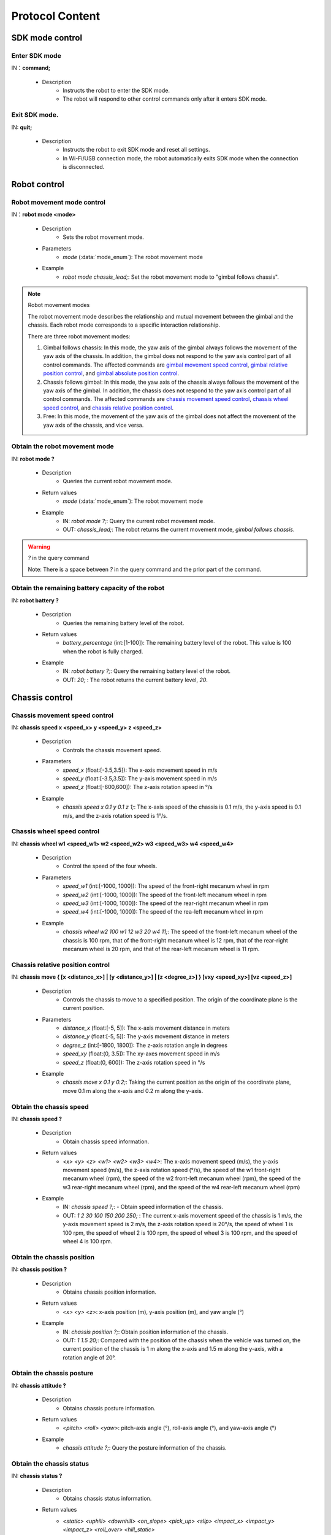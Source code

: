 ﻿===================
Protocol Content
===================

*************************
SDK mode control
*************************

^^^^^^^^^^^^^^^^^^^^^^^^^
Enter SDK mode
^^^^^^^^^^^^^^^^^^^^^^^^^

IN：**command;**

    - Description
        - Instructs the robot to enter the SDK mode.
        - The robot will respond to other control commands only after it enters SDK mode.


^^^^^^^^^^^^^^^^^^^^^^^^^
Exit SDK mode.
^^^^^^^^^^^^^^^^^^^^^^^^^

IN: **quit;**

    - Description
        - Instructs the robot to exit SDK mode and reset all settings.
        - In Wi-Fi/USB connection mode, the robot automatically exits SDK mode when the connection is disconnected.

*************************
Robot control
*************************

^^^^^^^^^^^^^^^^^^^^^^^^^
Robot movement mode control
^^^^^^^^^^^^^^^^^^^^^^^^^

IN：**robot mode <mode>**
  
    - Description
        - Sets the robot movement mode.
    - Parameters
        - *mode* (:data:`mode_enum`): The robot movement mode
    - Example
        - *robot mode chassis_lead;*: Set the robot movement mode to "gimbal follows chassis".

.. note:: Robot movement modes

    The robot movement mode describes the relationship and mutual movement between the gimbal and the chassis. Each robot mode corresponds to a specific interaction relationship.

    There are three robot movement modes:

    1. Gimbal follows chassis: In this mode, the yaw axis of the gimbal always follows the movement of the yaw axis of the chassis. In addition, the gimbal does not respond to the yaw axis control part of all control commands. The affected commands are `gimbal movement speed control`_, `gimbal relative position control`_, and `gimbal absolute position control`_.
    2. Chassis follows gimbal: In this mode, the yaw axis of the chassis always follows the movement of the yaw axis of the gimbal. In addition, the chassis does not respond to the yaw axis control part of all control commands. The affected commands are `chassis movement speed control`_, `chassis wheel speed control`_, and `chassis relative position control`_.
    3. Free: In this mode, the movement of the yaw axis of the gimbal does not affect the movement of the yaw axis of the chassis, and vice versa.

^^^^^^^^^^^^^^^^^^^^^^^^^^^^^^^^
Obtain the robot movement mode
^^^^^^^^^^^^^^^^^^^^^^^^^^^^^^^^

IN: **robot mode ?**

    - Description
        - Queries the current robot movement mode.
    - Return values
        - *mode* (:data:`mode_enum`): The robot movement mode
    - Example
        - IN: *robot mode ?;*: Query the current robot movement mode.
        - OUT: *chassis_lead;*: The robot returns the current movement mode, *gimbal follows chassis*.

.. warning:: *?* in the query command

    Note: There is a space between *?* in the query command and the prior part of the command.

^^^^^^^^^^^^^^^^^^^^^^^^^^^^^^^^^^^^^^^^^^^^^^^^^^^^
Obtain the remaining battery capacity of the robot
^^^^^^^^^^^^^^^^^^^^^^^^^^^^^^^^^^^^^^^^^^^^^^^^^^^^

IN: **robot battery ?**

    - Description
        - Queries the remaining battery level of the robot.
    - Return values
        - *battery_percentage* (int:[1-100]): The remaining battery level of the robot. This value is 100 when the robot is fully charged.
    - Example
        - IN: *robot battery ?;*: Query the remaining battery level of the robot.
        - OUT: *20;* : The robot returns the current battery level, *20*.

*************************
Chassis control
*************************

^^^^^^^^^^^^^^^^^^^^^^^^^^^^^^^^^^^
Chassis movement speed control
^^^^^^^^^^^^^^^^^^^^^^^^^^^^^^^^^^^

IN: **chassis speed x <speed_x>  y <speed_y> z <speed_z>**

    - Description
        - Controls the chassis movement speed.
    - Parameters
        - *speed_x* (float:[-3.5,3.5]): The x-axis movement speed in m/s
        - *speed_y* (float:[-3.5,3.5]): The y-axis movement speed in m/s
        - *speed_z* (float:[-600,600]): The z-axis rotation speed in °/s
    - Example
        - *chassis speed x 0.1 y 0.1 z 1;*: The x-axis speed of the chassis is 0.1 m/s, the y-axis speed is 0.1 m/s, and the z-axis rotation speed is 1°/s.


^^^^^^^^^^^^^^^^^^^^^^^^^^^^^^^
Chassis wheel speed control
^^^^^^^^^^^^^^^^^^^^^^^^^^^^^^^

IN: **chassis wheel w1 <speed_w1> w2 <speed_w2> w3 <speed_w3> w4 <speed_w4>**
    
    - Description
        - Control the speed of the four wheels.
    - Parameters
        - *speed_w1* (int:[-1000, 1000]): The speed of the front-right mecanum wheel in rpm
        - *speed_w2* (int:[-1000, 1000]): The speed of the front-left mecanum wheel in rpm
        - *speed_w3* (int:[-1000, 1000]): The speed of the rear-right mecanum wheel in rpm
        - *speed_w4* (int:[-1000, 1000]): The speed of the rea-left mecanum wheel in rpm
    - Example
        - *chassis wheel w2 100 w1 12 w3 20 w4 11;*: The speed of the front-left mecanum wheel of the chassis is 100 rpm, that of the front-right mecanum wheel is 12 rpm, that of the rear-right mecanum wheel is 20 rpm, and that of the rear-left mecanum wheel is 11 rpm.

^^^^^^^^^^^^^^^^^^^^^^^^^^^^^^^^^^^^
Chassis relative position control
^^^^^^^^^^^^^^^^^^^^^^^^^^^^^^^^^^^^

IN: **chassis move { [x <distance_x>] | [y <distance_y>] | [z <degree_z>] } [vxy <speed_xy>] [vz <speed_z>]**
    
    - Description
        - Controls the chassis to move to a specified position. The origin of the coordinate plane is the current position.
    - Parameters
        - *distance_x* (float:[-5, 5]): The x-axis movement distance in meters
        - *distance_y* (float:[-5, 5]): The y-axis movement distance in meters
        - *degree_z* (int:[-1800, 1800]): The z-axis rotation angle in degrees
        - *speed_xy* (float:(0, 3.5]): The xy-axes movement speed in m/s
        - *speed_z* (float:(0, 600]): The z-axis rotation speed in °/s
    - Example
        - *chassis move x 0.1 y 0.2;*: Taking the current position as the origin of the coordinate plane, move 0.1 m along the x-axis and 0.2 m along the y-axis.

^^^^^^^^^^^^^^^^^^^^^^^^^
Obtain the chassis speed
^^^^^^^^^^^^^^^^^^^^^^^^^

IN: **chassis speed ?**

    - Description
        - Obtain chassis speed information.
    - Return values
        - *<x> <y> <z> <w1> <w2> <w3> <w4>*: The x-axis movement speed (m/s), the y-axis movement speed (m/s), the z-axis rotation speed (°/s), the speed of the w1 front-right mecanum wheel (rpm), the speed of the w2 front-left mecanum wheel (rpm), the speed of the w3 rear-right mecanum wheel (rpm), and the speed of the w4 rear-left mecanum wheel (rpm)
    - Example
        - IN: *chassis speed ?;*: - Obtain speed information of the chassis.
        - OUT: *1 2 30 100 150 200 250;* : The current x-axis movement speed of the chassis is 1 m/s, the y-axis movement speed is 2 m/s, the z-axis rotation speed is 20°/s, the speed of wheel 1 is 100 rpm, the speed of wheel 2 is 100 rpm, the speed of wheel 3 is 100 rpm, and the speed of wheel 4 is 100 rpm.


^^^^^^^^^^^^^^^^^^^^^^^^^^^^^
Obtain the chassis position
^^^^^^^^^^^^^^^^^^^^^^^^^^^^^

IN: **chassis position ?**

    - Description
        - Obtains chassis position information.
    - Return values
        - *<x> <y> <z>*: x-axis position (m), y-axis position (m), and yaw angle (°)
    - Example
        - IN: *chassis position ?;*: Obtain position information of the chassis.
        - OUT: *1 1.5 20;*: Compared with the position of the chassis when the vehicle was turned on, the current position of the chassis is 1 m along the x-axis and 1.5 m along the y-axis, with a rotation angle of 20°.

^^^^^^^^^^^^^^^^^^^^^^^^^^^^
Obtain the chassis posture
^^^^^^^^^^^^^^^^^^^^^^^^^^^^

IN: **chassis attitude ?**

    - Description
        - Obtains chassis posture information.
    - Return values
        - *<pitch> <roll> <yaw>*: pitch-axis angle (°), roll-axis angle (°), and yaw-axis angle (°)
    - Example
        - *chassis attitude ?;*: Query the posture information of the chassis.

^^^^^^^^^^^^^^^^^^^^^^^^^
Obtain the chassis status
^^^^^^^^^^^^^^^^^^^^^^^^^

IN: **chassis status ?**

    - Description 
        - Obtains chassis status information.
    - Return values
        - *<static> <uphill> <downhill> <on_slope> <pick_up> <slip> <impact_x> <impact_y> <impact_z> <roll_over> <hill_static>* 
            - *static*: Whether the chassis is still
            - *uphill*: Whether the chassis is going uphill
            - *downhill*: Whether the chassis is going downhill
            - *on_slope*: Whether the chassis is on a slope
            - *pick_up*: Whether the chassis is picked up
            - *slip*: Whether the chassis is slipping
            - *impact_x*: Whether the x-axis senses an impact
            - *impact_y*: Whether the y-axis senses an impact
            - *impact_z*: Whether the z-axis senses an impact
            - *roll_over*: Whether the chassis is rolled over
            - *hill_static*: Whether the chassis is still on a slope
    - Example
        - IN: *chassis status ?;*: Query the status of the chassis.
        - OUT: *0 1 0 0 0 0 0 0 0 0 0;* : The chassis is going uphill.

^^^^^^^^^^^^^^^^^^^^^^^^^^^^^^^^^^^^^
Chassis information push control
^^^^^^^^^^^^^^^^^^^^^^^^^^^^^^^^^^^^^

IN：**chassis push {[position <switch> pfreq <freq>][attitude <switch> afreq <freq>] | [status <switch> sfreq <switch>] [freq <freq_all>]}**

    - Description
        - Enables or disables information push for chassis attributes
        - Frequency configuration
            - Each function supports a separate frequency setting, for example:
                - *chassis push position on pfreq 1 attitude on;*: Enable position and posture push, the frequency of position push is 1Hz, and the posture push frequency is the default value of 5Hz.
            - Supports the unified configuration of the frequencies of all functions in the current module, for example:
                - chassis push freq 10; #Set all chassis push frequencies to 10Hz.
                - chassis push position pfreq 1 freq 5; #In this case, the freq parameter is specified, and the pfreq parameter is ignored.
            - The supported frequencies are 1, 5, 10, 20, 30, and 50.
        - For the push data format, see `Chassis push information data`_.
    - Parameters
        - *switch* (:data:`switch_enum`): When this parameter is set to *on*, pushing of the corresponding attribute is enabled. When this parameter is set to *off*, pushing of the corresponding attribute is disabled.
        - *freq* (int:(1,5,10,20,30,50)): The push frequency of the corresponding attribute
        - *freq_all* (int:(1,5,10,20,30,50)): The push frequencies of all relevant chassis information
    - Example
        - *chassis push attitude on;*: Enable chassis posture information push.
        - *chassis push attitude on status on;*: Enable chassis posture push and status information push.
        - *chassis push attitude on afreq 1 status on sfreq 5;*: Enable chassis posture information push, with a push frequency of once per second. At the same time, enable chassis status information push, with a push frequency of five times per second.
        - *chassis push freq 10;*: Set the push frequencies for all chassis information to 10 times per second.

^^^^^^^^^^^^^^^^^^^^^^^^^^^^^^^^^
Chassis push information data
^^^^^^^^^^^^^^^^^^^^^^^^^^^^^^^^^

OUT: **chassis push <attr> <data>**

    - Description
        - After the user enables chassis information push, the robot will push corresponding information to the user at the set frequency.
    - Parameters
        - *attr* (:data:`chassis_push_attr_enum`): The name of the subscribed attribute
        - *data*: The data of the subscribed attribute
            - When *attr* is set to **position**, the content of *data* is *<x> <y>*.
            - When *attr* is set to **attitude**, the content of *data* is *<pitch> <roll> <yaw>*.
            - When *attr* is set to **status**, the content of *data* is *<static> <uphill> <downhill> <on_slope> <pick_up> <slip> <impact_x> <impact_y> <impact_z> <roll_over> <hill_static>*.
    - Example
        - *chassis push attitude 0.1 1 3;*: The pitch, roll, and yaw posture information of the current chassis are 0.1, 1, and 3 respectively.

*************************
Gimbal control
*************************

^^^^^^^^^^^^^^^^^^^^^^^^^^^^^^^^^^
Gimbal movement speed control
^^^^^^^^^^^^^^^^^^^^^^^^^^^^^^^^^^

IN: **gimbal speed p <speed> y <speed>**

    - Description
        - Controls the gimbal movement speed.
    - Parameters
        - *p* (float:[-450, 450]): The pitch-axis speed in °/s
        - *y* (float:[-450, 450]): The yaw-axis speed in °/s
    - Example
        - *gimbal speed p 1 y 1;*: The pitch-axis speed of the gimbal is 1°/s, and the yaw-axis speed is 1°/s.

^^^^^^^^^^^^^^^^^^^^^^^^^^^^^^^^^^^
Gimbal relative position control
^^^^^^^^^^^^^^^^^^^^^^^^^^^^^^^^^^^

IN: **gimbal move { [p <degree>] [y <degree>] } [vp <speed>] [vy <speed>]**

    - Description
        - Controls the gimbal to move to a specified position. The origin of the coordinate plane is the current position.
    - Parameters 
        - *p* (float:[-55, 55]): The pitch-axis angle in degrees
        - *y* (float:[-55, 55]): The yaw-axis angle in degrees
        - *vp* (float:[0, 540]): The pitch-axis movement speed in °/s
        - *vy* (float:[0, 540]): The yaw-axis movement speed in °/s
    - Example
        - *gimbal move p 10;*: Taking the current position as the origin, move the gimbal to the position where the pitch-axis angle is 10°.

^^^^^^^^^^^^^^^^^^^^^^^^^^^^^^^^^^
Gimbal absolute position control
^^^^^^^^^^^^^^^^^^^^^^^^^^^^^^^^^^

IN: **gimbal moveto { [p <degree>] [y <degree>] } [vp <speed>] [vy <speed>]**

    - Description
        - Controls the gimbal to move to a specified position. The origin of the coordinate plane is the startup position.
    - Parameters
        - *p* (int:[-25, 30]): The pitch-axis angle (°)
        - *y* (int:[-250, 250]): The yaw-axis angle (°)
        - *vp* (int:[0, 540]): The pitch-axis movement speed (°)
        - *vy* (int:[0, 540]): The yaw-axis movement speed (°)
    - Example
        - *gimbal moveto p 10 y -20 vp 0.1;*: Taking the robot startup position as the origin, move the gimbal to the position where the pitch-axis angle is 10° and the yaw-axis angle is -20°. At the same time, set the speed of the pitch axis to 0.1 °/s during the movement.

^^^^^^^^^^^^^^^^^^^^^^^^^
Gimbal sleep control
^^^^^^^^^^^^^^^^^^^^^^^^^

IN: **gimbal suspend**

    - Description
        - Puts the gimbal to sleep.
    - Example
        - *gimbal suspend;*: Puts the gimbal in the sleeping state.

^^^^^^^^^^^^^^^^^^^^^^^^^
Gimbal wakeup control
^^^^^^^^^^^^^^^^^^^^^^^^^

IN: **gimbal resume**

    - Description
        - Wakes up the gimbal from the sleeping state.
    - Parameters
        - *None*
    - Example
        - *gimbal resume;*: Wake up the gimbal from the sleeping state.

.. warning:: The sleeping state
    When the gimbal is in the sleeping state, the motors of the gimbal axes will no longer exercise control, and the gimbal will not respond to any control commands.

    To wake up the gimbal from the sleeping state, see `Gimbal wakeup control`_.

^^^^^^^^^^^^^^^^^^^^^^^^^
Gimbal recenter control
^^^^^^^^^^^^^^^^^^^^^^^^^

IN: **gimbal recenter**

    - Description
        - Recenters the gimbal.
    - Example
        - *gimbal recenter;*: Recenter the gimbal.

^^^^^^^^^^^^^^^^^^^^^^^^^
Obtain the gimbal posture
^^^^^^^^^^^^^^^^^^^^^^^^^

IN: **gimbal attitude ?**

    - Description
        - Obtains gimbal posture information.
    - Return values
        - *<pitch> <yaw>*: pitch-axis angle (°) and yaw-axis angle (°)
    - Example
        - IN: *gimbal attitude ?;*: Query the angle information of the gimbal.
        - OUT: *-10 20;*: Set the pitch-axis angle of the gimbal to -10° and the yaw-axis angle to 20°.

^^^^^^^^^^^^^^^^^^^^^^^^^^^^^^^^^^^
Gimbal information push control
^^^^^^^^^^^^^^^^^^^^^^^^^^^^^^^^^^^

IN: **gimbal push <attr> <switch> [afreq <freq_all>]**

    - Description
        - Enables or disables information push for gimbal attributes.
        - For the push data format, see `Gimbal push information data`_.
    - Parameters
        - *attr* (:data:`gimbal_push_attr_enum`): The name of the subscribed attribute
        - *switch* (:data:`switch_enum`): When this parameter is set to *on*, pushing of the corresponding attribute is enabled. When this parameter is set to *off*, pushing of the corresponding attribute is disabled.
        - *freq_all*: The push frequencies of all relevant gimbal information
    - Example
        - *gimbal push attitude on;*: Enable gimbal information push.

^^^^^^^^^^^^^^^^^^^^^^^^^^^^^^^^
Gimbal push information data
^^^^^^^^^^^^^^^^^^^^^^^^^^^^^^^^

OUT: **gimabal push <attr> <data>**

    - Description
        - After the user enables gimbal information push, the robot will push corresponding information to the user at the set frequency.
    - Parameters
        - *attr* (:data:`gimbal_push_attr_enum`): The name of the subscribed attribute
        - *data*: The data of the subscribed attribute
            - When *attr* is set to **attitude**, the content of *data* is *<pitch> <yaw>*.
    - Example
        - *gimbal push attitude 20 10;*: Set the pitch-axis angle of the gimbal to 20° and the yaw-axis angle to 10°.

*************************
Blaster control
*************************

^^^^^^^^^^^^^^^^^^^^^^^^^^^^^
Single blaster shot amount
^^^^^^^^^^^^^^^^^^^^^^^^^^^^^

IN：**blaster bead <num>**

    - Description
        - Sets the single blaster shot amount.
    - Parameters
        - *num* (int:[1,5]): The shot amount
    - Example
        - *blaster bead 2;*: Instruct the blaster to fire two shots at a time.

^^^^^^^^^^^^^^^^^^^^^^^^^
Blaster firing control
^^^^^^^^^^^^^^^^^^^^^^^^^

IN: **blaster fire**

    - Description
        - Instructs the water gun to fire once.
    - Example
        - *blaster fire;*: Instruct the water gun to fire once.

^^^^^^^^^^^^^^^^^^^^^^^^^^^^^^^^^^^^^^^^^^^^^^
Obtain the amount of a single blaster shot
^^^^^^^^^^^^^^^^^^^^^^^^^^^^^^^^^^^^^^^^^^^^^^

IN: **blaster bead ?**

    - Description
        - Obtains the number of water bombs fired by the water gun at a time.
    - Return values
        - *<num>*: The number of water bombs fired by the water gun at a time
    - Example
        - IN: *blaster bead ?;*: Query the number of water bombs fired by the water gun at a time.
        - OUT: *3;*: The current number of water bombs fired by the water gun at a time is 3.

*************************
Armored plate control
*************************

^^^^^^^^^^^^^^^^^^^^^^^^^^^^^^^^^^^
Armored plate sensitivity control
^^^^^^^^^^^^^^^^^^^^^^^^^^^^^^^^^^^

IN: **armor sensitivity <value>**
    
    - Description
        - Sets the strike detection sensitivity of the armored plate.
    - Parameters
        - *value* (int:[1,10]): The greater the sensitivity of the armored plate, the easier it is to detect a strike. The default sensitivity value is 5.
    - Example
        - *armor sensitivity 1;*: Set the strike detection sensitivity of the armored plate to 1.

^^^^^^^^^^^^^^^^^^^^^^^^^^^^^^^^^^^^^^
Obtain the armored plate sensitivity
^^^^^^^^^^^^^^^^^^^^^^^^^^^^^^^^^^^^^^

IN: **armor sensitivity ?**

    - Description
        - Obtains the strike detection sensitivity of the armored plate.
    - Parameters
        - *<value>*: Sensitivity of the armored plate
    - Example
        - IN: *armor sensitivity ?;*: Query the strike detection sensitivity of the armored plate.
        - OUT: *5;*: Query the strike detection sensitivity of the armored plate.

^^^^^^^^^^^^^^^^^^^^^^^^^^^^^^^^^^^^^^
Armored-plate event reporting control
^^^^^^^^^^^^^^^^^^^^^^^^^^^^^^^^^^^^^^

IN: **armor event <attr> <switch>**

    - Description
        - Controls armored-plate detected event reporting.
        - For the format of event reporting data, see `Armored-plate event reporting data`_.
    - Parameters
        - *attr* (:data:`armor_event_attr_enum`): The name of the event attribute
        - *switch* (:data:`switch_enum`): The event attribute control switch
    - Example
        - *armor event hit on;*: Enable armored-plate detected event push.

^^^^^^^^^^^^^^^^^^^^^^^^^^^^^^^^^^^
Armored-plate event reporting data
^^^^^^^^^^^^^^^^^^^^^^^^^^^^^^^^^^^

OUT: **armor event hit <index> <type>**

    - Description
        - When an armored-plate hit event occurs, this message can be received from the event push port.
    - Parameters
        - *index* (int:[1, 6]): The ID of the armored plate where a hit event occurs
            - ``1``: At the rear end the chassis
            - ``2``: At the front end of the chassis
            - ``3``: On the left side of the chassis
            - ``4``: On the right side of the chassis
            - ``5``: On the left side of the gimbal
            - ``6``: On the right side of the gimbal
        - *type* (int:[0, 2]): The type of the current tap event
            - ``0``: A water-bomb attack
            - ``1``: A strike
            - ``2``: A hand hit
    - Example
        - *armor event hit 1 0;*: Armored plate 1 detects a water-gun attack.

*************************
Voice recognition control
*************************

^^^^^^^^^^^^^^^^^^^^^^^^^^^^^^^^^^^^^^^^^^
Voice recognition event reporting control
^^^^^^^^^^^^^^^^^^^^^^^^^^^^^^^^^^^^^^^^^^

IN: **sound event <attr> <switch>**

    - Description
        - Controls voice recognition event reporting. Once enabled, relevant events will be reported.
        - For the format of reporting data, see `Voice recognition event reporting data`_.
    - Parameters
        - *attr* (:data:`sound_event_attr_enum`): The name of the event attribute
        - *switch* (:data:`switch_enum`): The event attribute control switch
    - Example
        - *sound event applause on;*: Enables voice (applause) recognition.

^^^^^^^^^^^^^^^^^^^^^^^^^^^^^^^^^^^^^^^^^
Voice recognition event reporting data
^^^^^^^^^^^^^^^^^^^^^^^^^^^^^^^^^^^^^^^^^

OUT: **sound event <attr> <data>**

    - Description
        - When a certain voice event occurs, this message can be received from the event push port.
        - For information about enabling this event, refer to `Voice recognition event reporting control`_.
    - Parameters
        - *attr* (:data:`sound_event_attr_enum`):  The name of the event attribute
        - *data*: The data of the event attribute
            - When *attr* is set to ``applause``, *data* is *<count>*, indicating the number of hand claps within a short time.
    - Example
        - *sound event applause 2;*: Two hand claps were recognized in a short time.

*************************
PWM control
*************************

^^^^^^^^^^^^^^^^^^^^^^^^^^^^^^^^^^^^^^
Control the PWM output duty cycle
^^^^^^^^^^^^^^^^^^^^^^^^^^^^^^^^^^^^^^

IN: **pwm value <port_mask> <value>**

    - Description
        - Sets the PWM output duty cycle.
    - Parameters
        - *port_mask* (hex:0-0xffff): The PWM extended port mask combination. The mask for output port X is **1 << (X-1)**.
        - *value* (float:0-100): The PWM output duty cycle, which defaults to 12.5.
    - Example
        - *pwm value 1 50;*: Set the duty cycle of PWM port 1 to 50%.

^^^^^^^^^^^^^^^^^^^^^^^^^^^^^^
PWM output frequency control
^^^^^^^^^^^^^^^^^^^^^^^^^^^^^^

IN: **pwm freq <port_mask> <value>**

    - Description
        - Sets the PWM output frequency.
    - Parameters
        - *port_mask* (hex:0-0xffff): The PWM extended port mask combination. The mask for output port X is **1 << (X-1)**.
        - *value* (int:XXX): The PWM output frequency
    - Example
        - *pwm freq 1 1000;*: Set the frequency of PWM port 1 to 1,000Hz.

*************************
LED control
*************************

^^^^^^^^^^^^^^^^^^^^^^^^^^^^^
LED lighting effect control
^^^^^^^^^^^^^^^^^^^^^^^^^^^^^

IN：**led control comp <comp_str> r <r_value> g <g_value> b <value> effect <effect_str>**

    - Description
        - This interface controls the robot's LED lighting effect. Multiple effects can be configured.
        - The marquee effect is available only to the LED lights on both sides of the gimbal.
    - Parameters
        - *comp_str* (:data:`led_comp_enum`): The LED light number
        - *r_value* (int:[0, 255]): The red component value of RGB
        - *g_value* (int:[0, 255]): The green component value of RGB
        - *b_value* (int:[0, 255]): The blue component value of RGB
        - *effect_str* (:data:`led_effect_enum`): The type of the LED lighting effect

    - Example
        - *led control comp all r 255 g 0 b 0 effect solid;* : Set all LED lights of the robot to solid red.

*************************
Sensor adapter control
*************************

^^^^^^^^^^^^^^^^^^^^^^^^^^^^^^^^^^^^^^^^^^^
Obtain the ADC value of the sensor adapter
^^^^^^^^^^^^^^^^^^^^^^^^^^^^^^^^^^^^^^^^^^^

IN: **sensor_adapter adc id <adapter_id> port <port_num> ?**

    - Description
        - Obtains the ADC value of the sensor adapter.
    - Parameters
        - *adapter_id* (int:[1, 6]): The adapter ID
        - *port_num* (int:[1, 2]): The port number
    - Return values
        - *adc_value*: Measure the voltage of the specified port on the corresponding adapter, whose range is [0V, 3,3V]. 
    - Example
        - IN: *sensor_adapter adc id 1 port 1 ?;*: Query the ADC value of port 1 on adapter 1
        - OUT: *1.1;*: The retrieved ADC value of the port is 1.1.

^^^^^^^^^^^^^^^^^^^^^^^^^^^^^^^^^^^^^^^^^^^^^^^^^
Obtain the I/O value of the sensor adapter
^^^^^^^^^^^^^^^^^^^^^^^^^^^^^^^^^^^^^^^^^^^^^^^^^

IN: **sensor_adapter io_level id <adapter_id> port <port_num> ?**

    - Description
        - Obtain the logic level of the I/O port on the sensor adapter.
    - Parameters
        - *adapter_id* (int:[1, 6]): The adapter ID
        - *port_num* (int:[1, 2]): The port number
    - Return values
        - *io_level_value*: Measure the logical level of the specified port on the corresponding adapter, which is 0 or 1.
    - Example
        - IN: *sensor_adapter io_level id 1 port 1 ?;*: Query the I/O logic level of port 1 on adapter 1.
        - OUT: *1;*: The retrieved I/O value of the port is 1.

^^^^^^^^^^^^^^^^^^^^^^^^^^^^^^^^^^^^^^^^^^^^^^^^^^^^^^^^^^^^^^^^^^
Obtain the I/O pin level transition time of the sensor adapter
^^^^^^^^^^^^^^^^^^^^^^^^^^^^^^^^^^^^^^^^^^^^^^^^^^^^^^^^^^^^^^^^^^

IN: **sensor_adapter pulse_period id <adapter_id> port <port_num>**

    - Description
        - Obtains the level transition duration of the I/O port on the sensor adapter.
    - Parameters
        - *adapter_id* (int:[1, 6]): The adapter ID
        - *port_num* (int:[1, 2]): The port number
    - Return values
        - *pulse_period_value*: Measure the level transition duration of the specified port on the corresponding adapter, in milliseconds.
    - Example
        - *sensor_adapter pulse_period id 1 port 1;*: Query the level transition duration of port 1 on adapter 1.

^^^^^^^^^^^^^^^^^^^^^^^^^^^^^^^^^^^^^^^
Sensor adapter event reporting control
^^^^^^^^^^^^^^^^^^^^^^^^^^^^^^^^^^^^^^^

IN: **sensor_adapter event io_level <switch>**

    - Description
        - Enables or disables the push of level transition events of the sensor adapter. When enabled, messages are pushed when the I/O level transits. For details, see the next section [Push sensor adapter level transition events](#Push sensor adapter level transition).  
    - Parameters
        - *switch* (:data:`switch_enum`): The control switch for level transition event reporting
    - Example
        - *sensor_adapter event io_level on;*: Enable the pushing of sensor adapter level transition events.

^^^^^^^^^^^^^^^^^^^^^^^^^^^^^^^^^^^^^
Sensor adapter event reporting data
^^^^^^^^^^^^^^^^^^^^^^^^^^^^^^^^^^^^^

OUT: *sensor_adapter event io_level (<id>, <port_num>, <io_level>)*

    - Description
        - Pushes a message when the sensor adapter encounters a level transition. This message can be received from the event push port.
        - You need to enable push for sensor adapter level transition. For details, see `Sensor adapter event reporting data`_.
    - Parameters
        - *id*: The sensor adapter ID
        - *port_num*: The I/O port ID
        - *io_level*: The current logic level
    - Example
        - *sensor_adapter event io_level (1, 1, 0);*: The logic level of I/O port 1 on adapter 1 transits to 0.

***********************************
Infrared distance sensor control
***********************************

^^^^^^^^^^^^^^^^^^^^^^^^^^^^^^^^^^^^^^^^^^^^^^^^
Switch control for the infrared distance sensor
^^^^^^^^^^^^^^^^^^^^^^^^^^^^^^^^^^^^^^^^^^^^^^^^

IN: **ir_distance_sensor measure <switch>**

    - Description
        - Enables or disables all infrared sensor switches.
    - Parameters
        - *switch* (:data:`switch_enum`): The switch of the infrared sensor
    - Example
        - *ir_distance_sensor measure on;*: Enables all infrared distance sensors.

^^^^^^^^^^^^^^^^^^^^^^^^^^^^^^^^^^^^^^^^^^^^^^^^^^^^^^^^^^^^^
Obtain the distance measured by the infrared distance sensor
^^^^^^^^^^^^^^^^^^^^^^^^^^^^^^^^^^^^^^^^^^^^^^^^^^^^^^^^^^^^^

IN: **ir_distance_sensor distance <id> ?**

    - Description
        - Obtains the distance measured by the infrared distance sensor of the specified ID.
    - Parameters
        - *id* (int:[1, 4]): Infrared sensor ID
    - Return values
        - *distance_value*: The distance measured by the infrared sensor of the specified ID, in millimeters.
    - Example
        - IN: *ir_distance_sensor distance 1 ?;*: Query the distance measured by infrared distance sensor 1.
        - OUT: *1000;*: The current distance measured by the infrared distance sensor is 1,000 mm.

*************************
Servo control
*************************

^^^^^^^^^^^^^^^^^^^^^^^^^
Servo angle control
^^^^^^^^^^^^^^^^^^^^^^^^^

IN: **servo angle id <servo_id> angle <angle_value>**

    - Description
        - Set the servo angle.
    - Parameters
        - *servo_id* (int:[1, 3]): The servo ID
        - *angle_value* (float:[-180, 180]): The specified angle in degrees
    - Example
        - *servo angle id 1 angle 20;*: Set the angle of servo 1 to 20°.

^^^^^^^^^^^^^^^^^^^^^^^^^
Servo speed control
^^^^^^^^^^^^^^^^^^^^^^^^^

IN: **servo speed id <servo_id> speed <speed_value>**

    - Description
        - Sets the speed of the specified servo.
    - Parameters
        - *servo_id* (int:[1, 3]): The servo ID
        - *speed_value* (float:[-1800, 1800]): The set speed in °/s 
    - Example
        - *servo speed id 1 speed 20;*: Set the speed of servo 1 to 10°/s.

^^^^^^^^^^^^^^^^^^^^^^^^^
Servo stop control
^^^^^^^^^^^^^^^^^^^^^^^^^

IN: **servo stop**

    - Description
        - Stops the servo.
    - Example
        - *servo stop;*: Stop the servo.

^^^^^^^^^^^^^^^^^^^^^^^^^
Servo angle query
^^^^^^^^^^^^^^^^^^^^^^^^^

IN: **servo angle id <servo_id> ?**

    - Description
        - Obtains the angle of the specified servo.
    - Parameters
        - *servo_id* (int:[1, 3]): The servo ID
    - Return values
        - *angle_value*: The angle of the specified servo
    - Example
        - IN: *servo angle id 1 ?;*: Obtain the angle of servo 1.
        - OUT: *30;*: The current angle of the servo is 30°.

*************************
Mechanical arm control
*************************

^^^^^^^^^^^^^^^^^^^^^^^^^^^^^^^^^^^^^^^^^^^^^^^^^^^^^
Control the relative position of the mechanical arm
^^^^^^^^^^^^^^^^^^^^^^^^^^^^^^^^^^^^^^^^^^^^^^^^^^^^^

IN: **robotic_arm move x <x_dist> y <y_dist>**

    - Description
        - Controls the mechanical arm to move a certain distance. The current position is the origin of the coordinates plane.
    - Parameters
        - *x_dist* (float:[]): The x-axis movement distance in centimeters
        - *y_dist* (float:[]): The y-axis movement distance in centimeters
    - Example
        - *robotic_arm move x 5 y 5;*: Move the mechanical arm 5 cm along the x-axis and 5 cm along the y-axis.

^^^^^^^^^^^^^^^^^^^^^^^^^^^^^^^^^^^^^^^^^^^^^^^^^^^^^^^^
Control the absolute position of the mechanical arm
^^^^^^^^^^^^^^^^^^^^^^^^^^^^^^^^^^^^^^^^^^^^^^^^^^^^^^^^

IN: **robotic_arm moveto x <x_pos> y <y_pos>**

    - Description
        - Controls the mechanical arm to move to a certain position. The startup position of the robot is the origin of the coordinate plane.
    - Parameters
        - *x_pos* (float:[]): The target x-axis coordinate in centimeters
        - *y_pos* (float:[]): The target y-axis coordinate in centimeters
    - Example
        - *robotic_arm moveto x 5 y 5;*: Move the mechanical arm to the 5 cm coordinate position on the x-axis and the 5 cm coordinate position on the y-axis.

^^^^^^^^^^^^^^^^^^^^^^^^^^^^^^^^^^^^
Mechanical arm recenter control
^^^^^^^^^^^^^^^^^^^^^^^^^^^^^^^^^^^^

IN: **robotic_arm recenter**

    - Description
        - Recenters the mechanical arm.
    - Parameters
        - *None*
    - Example
        - *robotic_arm recenter;*: Recenter the mechanical arm.

^^^^^^^^^^^^^^^^^^^^^^^^^^^^^^
Mechanical arm stop control
^^^^^^^^^^^^^^^^^^^^^^^^^^^^^^

IN: **robotic_arm stop**

    - Description
        - Stops the mechanical arm.
    - Parameters
        - *None*
    - Example
        - *robotic_arm stop;*: Stop the mechanical arm.

^^^^^^^^^^^^^^^^^^^^^^^^^^^^^^^^^^^^^^^^^^^^^^^^^^
Query the absolute position of the mechanical arm
^^^^^^^^^^^^^^^^^^^^^^^^^^^^^^^^^^^^^^^^^^^^^^^^^^

IN: **robotic_arm position ?**

    - Description
        - Obtains the position of the mechanical arm.
    - Parameters
        - *None*
    - Return values
        - *<x_pos> <y_pos>*: The coordinates of the mechanical arm
            - *x_pos*: The x-axis coordinate in centimeters
            - *y_pos*: The y-axis coordinate in centimeters
    - Example
        - IN: *robotic_arm position ?;*: Query the position of the mechanical arm.
        - OUT: *50 60;*: The mechanical arm is 50 cm from the calibration point on the x-axis and 60 cm on the y-axis.

****************************
Mechanical gripper control
****************************

^^^^^^^^^^^^^^^^^^^^^^^^^^^^^^^^^^^^^^
Mechanical gripper opening control
^^^^^^^^^^^^^^^^^^^^^^^^^^^^^^^^^^^^^^

IN: **robotic_gripper open [leve <level_num>]**

    - Description
        - Opens the mechanical gripper.
    - Parameters
        - *level_num* (int:[1,4]): The opening force level of the mechanical gripper, whose range is [1,4]
    - Example
        - *robotic_gripper open 1;*: Opens the mechanical arm with a force of 1.

^^^^^^^^^^^^^^^^^^^^^^^^^^^^^^^^^^^^^^^
Mechanical gripper closing control
^^^^^^^^^^^^^^^^^^^^^^^^^^^^^^^^^^^^^^^

IN: **robotic_gripper close [leve <level_num>]**

    - Description
        - Closes the mechanical gripper.
    - Parameters
        - *level_num* (int:[1,4]): The closing force level of the mechanical gripper, whose range is [1,4]
    - Example
        - *robotic_gripper close 1;*: Closes the mechanical arm with a force of 1.

.. note:: The mechanical gripper control force

    The **mechanical gripper control force** describes the speed of the mechanical gripper during the movement and the maximum clamping force in the locked-rotor state.

    The greater the force, the faster the movement speed and the greater the clamping force.

^^^^^^^^^^^^^^^^^^^^^^^^^^^^^^^^^^^^^^^^^^^^^^^^^^^^^^^^^
Query the open/close status of the mechanical gripper
^^^^^^^^^^^^^^^^^^^^^^^^^^^^^^^^^^^^^^^^^^^^^^^^^^^^^^^^^

IN: **robotic_gripper status ?**

    - Description
        - Obtains the open/close status of the mechanical gripper
    - Parameters
        - *None*
    - Return values
        - *status*: The current open/close status of the mechanical gripper
            - ``0``: The mechanical gripper is fully closed.
            - ``1``: The mechanical gripper is neither fully closed nor fully opened.
            - ``2``: The mechanical gripper is fully opened.
    - Example
        - IN: *robotic_gripper status ?;*: Obtain the open/close status of the mechanical gripper.
        - OUT: *2;*: The mechanical gripper is opened.

*****************************************
Intelligent recognition function control
*****************************************

^^^^^^^^^^^^^^^^^^^^^^^^^^^^^^^^^^^^^^^^^^^^^^^^^^^^^^^^^
Control intelligent recognition function attributes
^^^^^^^^^^^^^^^^^^^^^^^^^^^^^^^^^^^^^^^^^^^^^^^^^^^^^^^^^

IN: **AI attribute { [line_color <line_color>] [marker_color <marker_color>] [marker_dist <dist>] }**

    - Description
        - Controls intelligent recognition function attributes.
    - Parameters
        - *line_color* (:data:`line_color_enum`): The line identification color
        - *marker_color* (:data:`marker_color_enum`): The visual label color
        - *marker_dist* (float:[0.5, 3]): The minimum effective distance of visual labels in meters
    - Example
        - IN: *AI attribute line_color red;*: Set the line identification color to red.

^^^^^^^^^^^^^^^^^^^^^^^^^^^^^^^^^^^^^^^^^^^^^^^^
Control intelligent recognition function push
^^^^^^^^^^^^^^^^^^^^^^^^^^^^^^^^^^^^^^^^^^^^^^^^

IN: **AI push <attr> <switch>**

    - Description
        - Controls intelligent recognition function push.
        - Different intelligent recognition functions are mutually exclusive and cannot be enabled at the same time. If mutually exclusive functions exist in the set of functions to enable, all functions will fail to be enabled. For the mutual exclusion relationships, refer to :ref:`Mutual exclusion relationships between intelligent recognition functions<Mutual exclusion relationships between intelligent recognition functions>`.
        - You cannot currently set the frequency.
        - For the data submission format, see `Intelligent recognition function push data`_.
    - Parameters
        - *attr* (:data:`AI_push_attr_enum`): Enumerated intelligent recognition functions, which cannot be enabled at the same time for certain parameters.
        - *switch* (:data:`switch_enum`): When this parameter is set to *on*, pushing of the corresponding attribute is enabled. When this parameter is set to *off*, pushing of the corresponding attribute is disabled.
    - Example
        - IN: *AI push marker on line on;*: Enable the push for line and visual label recognition data.

.. - Mutual exclusion relationships between intelligent recognition functions:

.. note:: Mutual exclusion relationships between intelligent recognition functions

    Due to the limited computing resources of the robot, mutual exclusion relationships exist between intelligent recognition functions. Mutually exclusive intelligent functions cannot be turned on at the same time.
    Intelligent recognition functions are divided into groups A and B:

        +--+-------+-----+------+-----+
        |A |people |pose |marker|robot|
        +--+-------+-----+------+-----+
        |B | line                     |
        +--+--------------------------+

    For the preceding two groups, only one function can be turned on for each group at a time, and any function combinations between the two groups are allowed.

^^^^^^^^^^^^^^^^^^^^^^^^^
Intelligent recognition function push data
^^^^^^^^^^^^^^^^^^^^^^^^^

OUT: **AI push <attr> <data>**

    - Description
        - After you enable intelligent recognition function push, the robot will push corresponding information to you at the set frequency.
    - Parameters
        - *attr* (:data:`AIi_push_attr_enum`): The subscribed function name
        - *data*: The subscribed attribute data
            - When *attr* is set to **person**, the content is <n> <x1> <y1> <w1> <h1> <x2> <y2>... <wn> <hn>
            - When *attr* is set to **gesture**, the content is <n> <info1> <x1> <y1> <w1> <h1> <x2> <y2>... <wn> <hn>. For the meaning of info, refer to :data:`AI_pose_id_enum`.
            - When *attr* is set to **marker**, the content is <n> <info1> <x1> <y1> <w1> <h1> <x2> <y2>... <wn> <hn>. For the meaning of info, refer to :data:`AI_marker_id_enum`.
            - When *attr* is set to **line**, the content is <n> <x1> <y1> <θ1> <c1> <x2> <y2>... <θ10n> <c10n>
            - When *attr* is set to **robot**, the content is <n> <x1> <y1> <w1> <h1> <x2> <y2>... <wn> <hn>

    - Example
        - OUT: *AI push person 1 0.5 0.5 0.3 0.7;*: A pedestrian is currently recognized, the coordinates are (0.5, 0.5), the target width is 0.3, and the height is 0.7.

.. note:: Intelligent function push data

    In intelligent recognition function push data, n, x, y, w, and h are all general data, which are described as follows:

        *n*: The number of recognized targets

        *x*: The center of the recognized target on the x-axis of the field of view

        *y*: The center of the recognized target on the y-axis of the field of view

        *w*: The width of the recognized target

        *h*: The height of the recognized target

    n, x, y, θ, and c in line recognition push data are described as follows:

        *n*: The number of recognized lines. Each line has 10 points. For detailed point data, see below.

        *x*: The line point is on the x-axis of the field of view.

        *y*: The line point is on the y-axis of the field of view.

        *θ*: The tangent angle of the line point

        *c*: The curvature of the curve corresponding to the line point, whose range is [0, 10]. The value 0 indicates a straight line.

    The preceding x, y, w, and h values are all normalized values, whose ranges are all [0, 1]. The origin of the coordinate plane is at the upper-left of the field of view.

*************************
Camera control
*************************

^^^^^^^^^^^^^^^^^^^^^^^^^
Camera exposure configuration
^^^^^^^^^^^^^^^^^^^^^^^^^

IN: **camera exposure <ev_level>**

    - Description
        - Sets the camera exposure value.
    - Parameters
        - *ev_level* (:data:`camera_ev_enum`): Enumerated camera exposure values
    - Example
        - *camera exposure small;*: Set the camera exposure value to low.

*************************
Video stream control
*************************

^^^^^^^^^^^^^^^^^^^^^^^^^
Video stream on control
^^^^^^^^^^^^^^^^^^^^^^^^^

IN: **stream on**

    - Description
        - Turns on the video stream.
        - When turned on, you can receive H.264-encoded stream data from the video stream port.
    - Example
        - *stream on;*: Turn on the video stream.

^^^^^^^^^^^^^^^^^^^^^^^^^
Video stream off control
^^^^^^^^^^^^^^^^^^^^^^^^^

IN: **stream off**

    - Description
        - Turns off the video stream.
        - When turned off, H.264-encoded stream data output stops.
    - Example
        - *stream off;*: Turn off the video stream.

*************************
Audio stream control
*************************

^^^^^^^^^^^^^^^^^^^^^^^^^
Audio stream on control
^^^^^^^^^^^^^^^^^^^^^^^^^

IN: **audio on**

    - Description
        - Turns on the audio stream.
        - When turned on, you can receive Opus-encoded audio stream data from the audio stream port.
    - Example
        - *audio on;*: Turn on the audio stream.

^^^^^^^^^^^^^^^^^^^^^^^^^
Audio stream off control
^^^^^^^^^^^^^^^^^^^^^^^^^

IN: **audio off**

    - Description
        - Turns off the audio stream.
        - When turned off, Opus-encoded audio stream data output stops.
    - Example
        - *audio off;*: Turn off the audio stream.

*************************
IP broadcasting
*************************

OUT: **robot ip <ip_addr>**

    - Description
        - When no connection is established with the robot, this message can be received from the IP broadcasting port. After a connection is established, this message stops being broadcast.
        - Displays the IP address of the current robot, which is applicable to situations where the robot is in the same LAN but the IP information of the robot is unknown.
    - Parameters
        - *ip_addr*: The current IP address of the robot
    - Example
        - *robot ip 192.168.1.102;*: The current IP address of the robot is 192.168.1.102.

*************************
Event data acquisition
*************************

^^^^^^^^^^^^^^^^^^^^^^^^^^^
Turn on keyboard data push
^^^^^^^^^^^^^^^^^^^^^^^^^^^

IN: **game_msg on**

    - Description
        - Turns on keyboard and mouse data push for youth competition systems.
    - Parameters
        - *None*
    - Example
        - *game_msg on;*: Turn on keyboard and mouse data push.

^^^^^^^^^^^^^^^^^^^^^^^^^^^^^^^
Turn off keyboard data push
^^^^^^^^^^^^^^^^^^^^^^^^^^^^^^^

IN: **game_msg off**

    - Description
        - Turns off keyboard and mouse data push for youth competition systems.
    - Parameters
        - *None*
    - Example
        - *game_msg off;*: Turn off keyboard and mouse data push.
 
^^^^^^^^^^^^^^^^^^^^^^^^^
Keyboard data push data
^^^^^^^^^^^^^^^^^^^^^^^^^

OUT: **game msg push <data>**

    - Description
        - After you enable event data push, the robot will push the corresponding information as a string to you at a fixed frequency.
    - Parameters
        - *data*: The subscribed attribute data
            - The content is [cmd_id, len, mouse_press, mouse_x, mouse_y, seq, key_num, key_1, key2,...].
            - mouse_press: 1 for the right mouse button, 2 for the left mouse button, and 4 for the central mouse button
            - mouse_x: The mouse movement distance, whose range is -100 to 100
            - mouse_y: The mouse movement distance, whose range is -100 to 100
            - seq: The serial number, whose range is 0 to 255
            - key_num: The number of recognized buttons, which cannot exceed three
            - key1: The key value

    - Example
        - OUT: *game msg push [0, 6, 1, 0, 0, 255, 1, 199];* : cmd_id is 0, the data length is 6, the right mouse button is recognized, the w button is pressed, and the packet serial number is 255.

